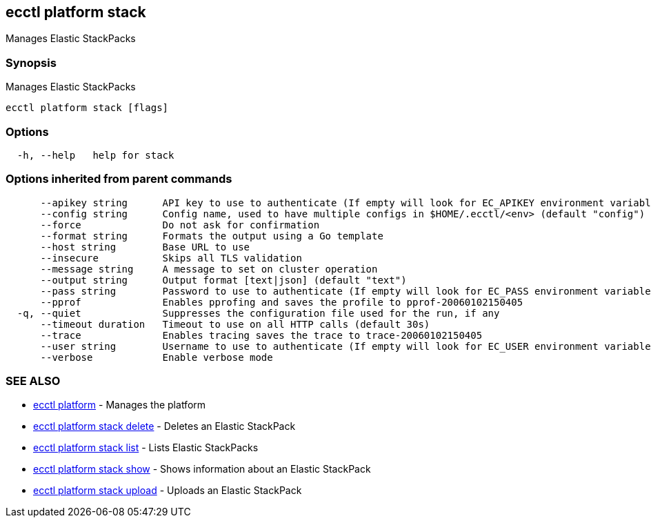 [#ecctl-platform-stack]
== ecctl platform stack

Manages Elastic StackPacks

[#synopsis]
=== Synopsis

Manages Elastic StackPacks

----
ecctl platform stack [flags]
----

[#options]
=== Options

----
  -h, --help   help for stack
----

[#options-inherited-from-parent-commands]
=== Options inherited from parent commands

----
      --apikey string      API key to use to authenticate (If empty will look for EC_APIKEY environment variable)
      --config string      Config name, used to have multiple configs in $HOME/.ecctl/<env> (default "config")
      --force              Do not ask for confirmation
      --format string      Formats the output using a Go template
      --host string        Base URL to use
      --insecure           Skips all TLS validation
      --message string     A message to set on cluster operation
      --output string      Output format [text|json] (default "text")
      --pass string        Password to use to authenticate (If empty will look for EC_PASS environment variable)
      --pprof              Enables pprofing and saves the profile to pprof-20060102150405
  -q, --quiet              Suppresses the configuration file used for the run, if any
      --timeout duration   Timeout to use on all HTTP calls (default 30s)
      --trace              Enables tracing saves the trace to trace-20060102150405
      --user string        Username to use to authenticate (If empty will look for EC_USER environment variable)
      --verbose            Enable verbose mode
----

[#see-also]
=== SEE ALSO

* xref:ecctl_platform.adoc[ecctl platform]	 - Manages the platform
* xref:ecctl_platform_stack_delete.adoc[ecctl platform stack delete]	 - Deletes an Elastic StackPack
* xref:ecctl_platform_stack_list.adoc[ecctl platform stack list]	 - Lists Elastic StackPacks
* xref:ecctl_platform_stack_show.adoc[ecctl platform stack show]	 - Shows information about an Elastic StackPack
* xref:ecctl_platform_stack_upload.adoc[ecctl platform stack upload]	 - Uploads an Elastic StackPack
